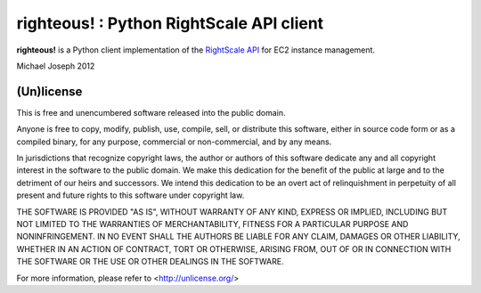righteous! : Python RightScale API client
=========================================

**righteous!** is a Python client implementation of the `RightScale API <http://support.rightscale.com/15-References/RightScale_API_Reference_Guide/02-Management/02-Servers>`_ for EC2 instance management.

.. image:: https://github.com/michaeljoseph/righteous/raw/master/resources/righteous.jpg

Michael Joseph 2012

(Un)license
-----------

This is free and unencumbered software released into the public domain.

Anyone is free to copy, modify, publish, use, compile, sell, or distribute this
software, either in source code form or as a compiled binary, for any purpose,
commercial or non-commercial, and by any means.

In jurisdictions that recognize copyright laws, the author or authors of this
software dedicate any and all copyright interest in the software to the public
domain. We make this dedication for the benefit of the public at large and to
the detriment of our heirs and successors. We intend this dedication to be an
overt act of relinquishment in perpetuity of all present and future rights to
this software under copyright law.

THE SOFTWARE IS PROVIDED "AS IS", WITHOUT WARRANTY OF ANY KIND, EXPRESS OR
IMPLIED, INCLUDING BUT NOT LIMITED TO THE WARRANTIES OF MERCHANTABILITY, FITNESS
FOR A PARTICULAR PURPOSE AND NONINFRINGEMENT. IN NO EVENT SHALL THE AUTHORS BE
LIABLE FOR ANY CLAIM, DAMAGES OR OTHER LIABILITY, WHETHER IN AN ACTION OF
CONTRACT, TORT OR OTHERWISE, ARISING FROM, OUT OF OR IN CONNECTION WITH THE
SOFTWARE OR THE USE OR OTHER DEALINGS IN THE SOFTWARE.

For more information, please refer to <http://unlicense.org/>


